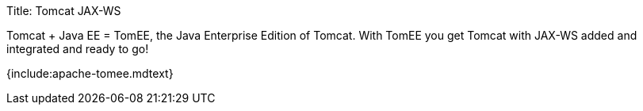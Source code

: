 Title: Tomcat JAX-WS

Tomcat + Java EE = TomEE, the Java Enterprise Edition of Tomcat.
With TomEE you get Tomcat with JAX-WS added and integrated and ready to go!

{include:apache-tomee.mdtext}
